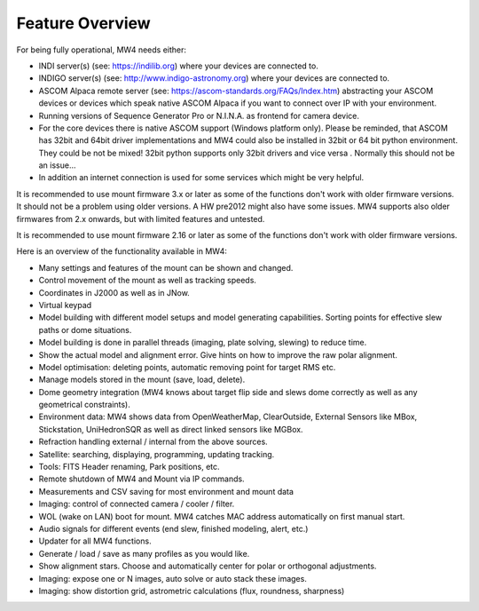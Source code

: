 Feature Overview
================

For being fully operational, MW4 needs either:

-   INDI server(s) (see: https://indilib.org) where your devices are connected to.

-   INDIGO server(s) (see: http://www.indigo-astronomy.org) where your devices
    are connected to.

-   ASCOM Alpaca remote server (see: https://ascom-standards.org/FAQs/Index.htm)
    abstracting your ASCOM devices or devices which speak native ASCOM Alpaca if
    you want to connect over IP with your environment.

-   Running versions of Sequence Generator Pro or N.I.N.A. as frontend for camera
    device.

-   For the core devices there is native ASCOM support (Windows platform only).
    Please be reminded, that ASCOM has 32bit and 64bit driver implementations
    and MW4 could also be installed in 32bit or 64 bit python environment. They
    could be not be mixed! 32bit python supports only 32bit drivers and vice versa
    . Normally this should not be an issue...

-   In addition an internet connection is used for some services which might be
    very helpful.

It is recommended to use mount firmware 3.x or later as some of the functions
don't work with older firmware versions. It should not be a problem using older
versions. A HW pre2012 might also have some issues. MW4 supports also older
firmwares from 2.x onwards, but with limited features and untested.


It is recommended to use mount firmware 2.16 or later as some of the functions
don't work with older firmware versions.

Here is an overview of the functionality available in MW4:

- Many settings and features of the mount can be shown and changed.
- Control movement of the mount as well as tracking speeds.
- Coordinates in J2000 as well as in JNow.
- Virtual keypad
- Model building with different model setups and model generating capabilities.
  Sorting points for effective slew paths or dome situations.
- Model building is done in parallel threads (imaging, plate solving, slewing)
  to reduce time.
- Show the actual model and alignment error. Give hints on how to improve the
  raw polar alignment.
- Model optimisation: deleting points, automatic removing point for target RMS etc.
- Manage models stored in the mount (save, load, delete).
- Dome geometry integration (MW4 knows about target flip side and slews dome
  correctly as well as any geometrical constraints).
- Environment data: MW4 shows data from OpenWeatherMap, ClearOutside, External
  Sensors like MBox, Stickstation, UniHedronSQR as well as direct linked sensors
  like MGBox.
- Refraction handling external / internal from the above sources.
- Satellite: searching, displaying, programming, updating tracking.
- Tools: FITS Header renaming, Park positions, etc.
- Remote shutdown of MW4 and Mount via IP commands.
- Measurements and CSV saving for most environment and mount data
- Imaging: control of connected camera / cooler / filter.
- WOL (wake on LAN) boot for mount. MW4 catches MAC address automatically on
  first manual start.
- Audio signals for different events (end slew, finished modeling, alert, etc.)
- Updater for all MW4 functions.
- Generate / load / save as many profiles as you would like.
- Show alignment stars. Choose and automatically center for polar or orthogonal
  adjustments.
- Imaging: expose one or N images, auto solve or auto stack these images.
- Imaging: show distortion grid, astrometric calculations (flux, roundness,
  sharpness)

